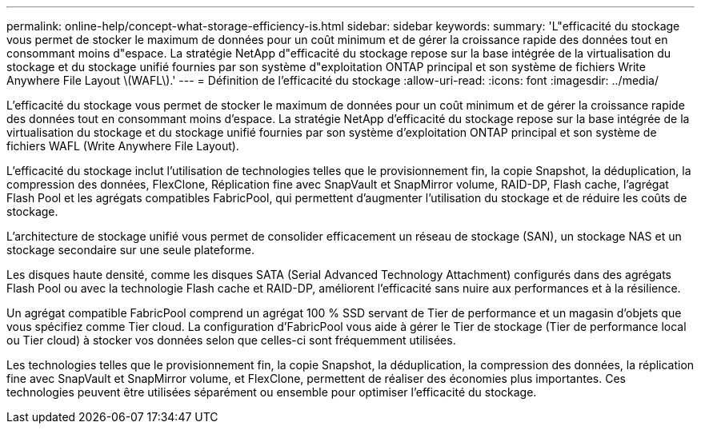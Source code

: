---
permalink: online-help/concept-what-storage-efficiency-is.html 
sidebar: sidebar 
keywords:  
summary: 'L"efficacité du stockage vous permet de stocker le maximum de données pour un coût minimum et de gérer la croissance rapide des données tout en consommant moins d"espace. La stratégie NetApp d"efficacité du stockage repose sur la base intégrée de la virtualisation du stockage et du stockage unifié fournies par son système d"exploitation ONTAP principal et son système de fichiers Write Anywhere File Layout \(WAFL\).' 
---
= Définition de l'efficacité du stockage
:allow-uri-read: 
:icons: font
:imagesdir: ../media/


[role="lead"]
L'efficacité du stockage vous permet de stocker le maximum de données pour un coût minimum et de gérer la croissance rapide des données tout en consommant moins d'espace. La stratégie NetApp d'efficacité du stockage repose sur la base intégrée de la virtualisation du stockage et du stockage unifié fournies par son système d'exploitation ONTAP principal et son système de fichiers WAFL (Write Anywhere File Layout).

L'efficacité du stockage inclut l'utilisation de technologies telles que le provisionnement fin, la copie Snapshot, la déduplication, la compression des données, FlexClone, Réplication fine avec SnapVault et SnapMirror volume, RAID-DP, Flash cache, l'agrégat Flash Pool et les agrégats compatibles FabricPool, qui permettent d'augmenter l'utilisation du stockage et de réduire les coûts de stockage.

L'architecture de stockage unifié vous permet de consolider efficacement un réseau de stockage (SAN), un stockage NAS et un stockage secondaire sur une seule plateforme.

Les disques haute densité, comme les disques SATA (Serial Advanced Technology Attachment) configurés dans des agrégats Flash Pool ou avec la technologie Flash cache et RAID-DP, améliorent l'efficacité sans nuire aux performances et à la résilience.

Un agrégat compatible FabricPool comprend un agrégat 100 % SSD servant de Tier de performance et un magasin d'objets que vous spécifiez comme Tier cloud. La configuration d'FabricPool vous aide à gérer le Tier de stockage (Tier de performance local ou Tier cloud) à stocker vos données selon que celles-ci sont fréquemment utilisées.

Les technologies telles que le provisionnement fin, la copie Snapshot, la déduplication, la compression des données, la réplication fine avec SnapVault et SnapMirror volume, et FlexClone, permettent de réaliser des économies plus importantes. Ces technologies peuvent être utilisées séparément ou ensemble pour optimiser l'efficacité du stockage.
